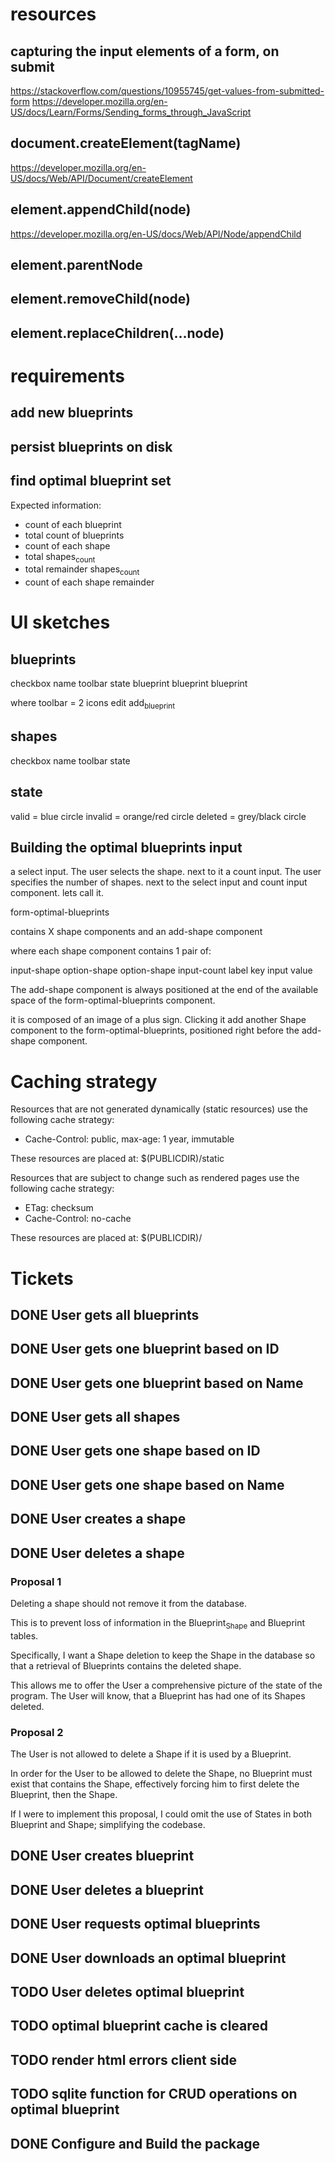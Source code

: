 * resources
** capturing the input elements of a form, on submit
https://stackoverflow.com/questions/10955745/get-values-from-submitted-form
https://developer.mozilla.org/en-US/docs/Learn/Forms/Sending_forms_through_JavaScript
** document.createElement(tagName)
https://developer.mozilla.org/en-US/docs/Web/API/Document/createElement
** element.appendChild(node)
https://developer.mozilla.org/en-US/docs/Web/API/Node/appendChild
** element.parentNode
** element.removeChild(node)
** element.replaceChildren(...node)
* requirements
** add new blueprints
** persist blueprints on disk
** find optimal blueprint set

Expected information:

- count of each blueprint
- total count of blueprints
- count of each shape
- total shapes_count
- total remainder shapes_count
- count of each shape remainder

* UI sketches
** blueprints

checkbox name toolbar state
  blueprint blueprint blueprint

where toolbar = 2 icons
edit add_blueprint

** shapes

checkbox name toolbar state

** state

valid = blue circle
invalid = orange/red circle
deleted = grey/black circle

** Building the optimal blueprints input

a select input. The user selects the shape.
next to it a count input. The user specifies the number of shapes.
next to the select input and count input component. lets call it.

form-optimal-blueprints

contains X shape components and an add-shape component

where each shape component contains 1 pair of:

input-shape
   option-shape
   option-shape
input-count
   label key
   input value


The add-shape component is always positioned at the end of the
available space of the form-optimal-blueprints component.

it is composed of an image of a plus sign.
Clicking it add another Shape component to the
form-optimal-blueprints, positioned right before the add-shape component.

* Caching strategy
Resources that are not generated dynamically (static resources) use
the following cache strategy:

- Cache-Control: public, max-age: 1 year, immutable

These resources are placed at: $(PUBLICDIR)/static

Resources that are subject to change such as rendered pages use the
following cache strategy:

- ETag: checksum
- Cache-Control: no-cache

These resources are placed at: $(PUBLICDIR)/

* Tickets
** DONE User gets all blueprints
** DONE User gets one blueprint based on ID
** DONE User gets one blueprint based on Name
** DONE User gets all shapes
** DONE User gets one shape based on ID
** DONE User gets one shape based on Name
** DONE User creates a shape
** DONE User deletes a shape
*** Proposal 1
Deleting a shape should not remove it from the database.

This is to prevent loss of information in the Blueprint_Shape and
Blueprint tables.

Specifically, I want a Shape deletion to keep the Shape in the
database so that a retrieval of Blueprints contains the deleted shape.

This allows me to offer the User a comprehensive picture of the state
of the program. The User will know, that a Blueprint has had one of
its Shapes deleted.
*** Proposal 2

The User is not allowed to delete a Shape if it is used by a
Blueprint.

In order for the User to be allowed to delete the Shape, no Blueprint
must exist that contains the Shape, effectively forcing him to first
delete the Blueprint, then the Shape.

If I were to implement this proposal, I could omit the use of States
in both Blueprint and Shape; simplifying the codebase.

** DONE User creates blueprint
** DONE User deletes a blueprint
** DONE User requests optimal blueprints
** DONE User downloads an optimal blueprint
** TODO User deletes optimal blueprint
** TODO optimal blueprint cache is cleared
** TODO render html errors client side
** TODO sqlite function for CRUD operations on optimal blueprint
** DONE Configure and Build the package
